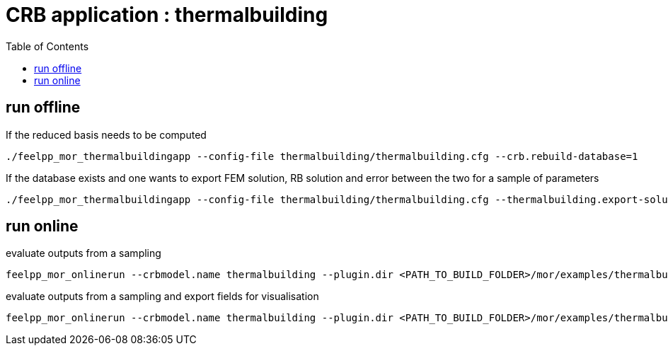 :toc:
:math:
:latex:

= CRB application : thermalbuilding 

== run offline

If the reduced basis needs to be computed
```
./feelpp_mor_thermalbuildingapp --config-file thermalbuilding/thermalbuilding.cfg --crb.rebuild-database=1
```
If the database exists and one wants to export FEM solution, RB solution and error between the two for a sample of parameters
```
./feelpp_mor_thermalbuildingapp --config-file thermalbuilding/thermalbuilding.cfg --thermalbuilding.export-solution=1
```
== run online

evaluate outputs from a sampling
```
feelpp_mor_onlinerun --crbmodel.name thermalbuilding --plugin.dir <PATH_TO_BUILD_FOLDER>/mor/examples/thermalbuilding/  --sampling.size=64
```
evaluate outputs from a sampling and export fields for visualisation
```
feelpp_mor_onlinerun --crbmodel.name thermalbuilding --plugin.dir <PATH_TO_BUILD_FOLDER>/mor/examples/thermalbuilding/  --sampling.size=64 --export-solution=true
```
